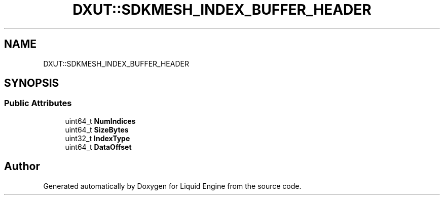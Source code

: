 .TH "DXUT::SDKMESH_INDEX_BUFFER_HEADER" 3 "Fri Aug 11 2023" "Liquid Engine" \" -*- nroff -*-
.ad l
.nh
.SH NAME
DXUT::SDKMESH_INDEX_BUFFER_HEADER
.SH SYNOPSIS
.br
.PP
.SS "Public Attributes"

.in +1c
.ti -1c
.RI "uint64_t \fBNumIndices\fP"
.br
.ti -1c
.RI "uint64_t \fBSizeBytes\fP"
.br
.ti -1c
.RI "uint32_t \fBIndexType\fP"
.br
.ti -1c
.RI "uint64_t \fBDataOffset\fP"
.br
.in -1c

.SH "Author"
.PP 
Generated automatically by Doxygen for Liquid Engine from the source code\&.
